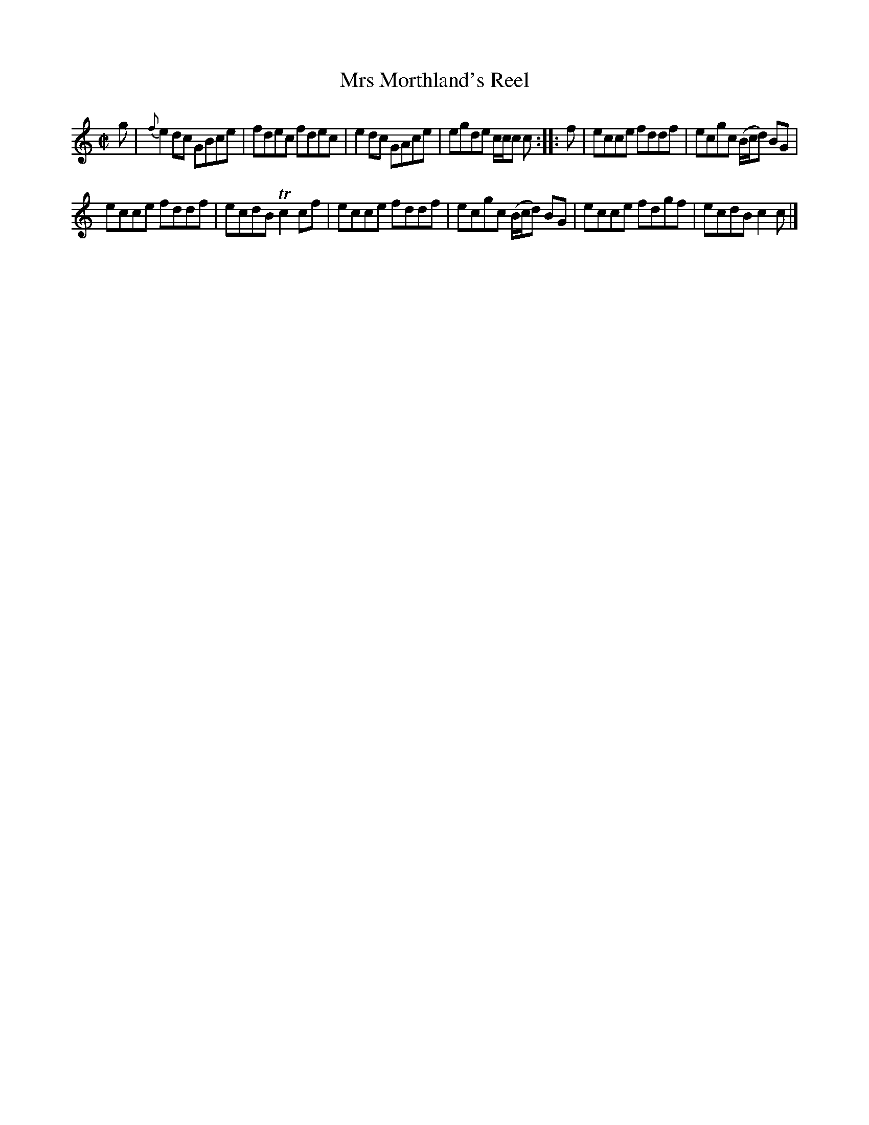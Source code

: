 X: 163
T: Mrs Morthland's Reel
%R: reel
B: Urbani & Liston "A Selection of Scotch, English Irish, and Foreign Airs", Edinburgh 1800, p.62 #3
F: http://www.vwml.org/browse/browse-collections-dance-tune-books/browse-urbani1800
Z: 2014 John Chambers <jc:trillian.mit.edu>
N: The 2nd strain has initial repeat but no final repeat; not fixed.
M: C|
L: 1/8
K: C
g |\
{f}e2dc GBce | fdec fdec |\
e2dc GAce | egde c/c/c c :: f |\
ecce fddf | ecgc (B/c/d) BG |
ecce fddf | ecdB Tc2cf |\
ecce fddf | ecgc (B/c/d) BG |\
ecce fdgf | ecdB c2c |]
